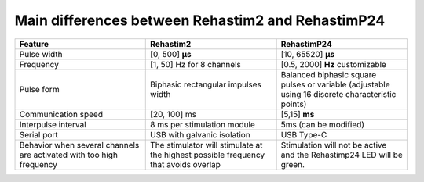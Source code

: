 ==================================================
Main differences between Rehastim2 and RehastimP24
==================================================

.. list-table::
   :widths: 33 33 33
   :header-rows: 1

   * - Feature
     - Rehastim2
     - RehastimP24
   * - Pulse width
     - [0, 500] **µs**
     - [10, 65520] **μs**
   * - Frequency
     - [1, 50] Hz for 8 channels
     - [0.5, 2000] **Hz** customizable
   * - Pulse form
     - Biphasic rectangular impulses width
     - Balanced biphasic square pulses or variable (adjustable using 16 discrete characteristic points)
   * - Communication speed
     - [20, 100] ms
     - [5,15] **ms**
   * - Interpulse interval
     - 8 ms per stimulation module
     - 5ms (can be modified)
   * - Serial port
     - USB with galvanic isolation
     - USB Type-C
   * - Behavior when several channels are activated with too high frequency
     - The stimulator will stimulate at the highest possible frequency that avoids overlap
     - Stimulation will not be active and the Rehastimp24 LED will be green.